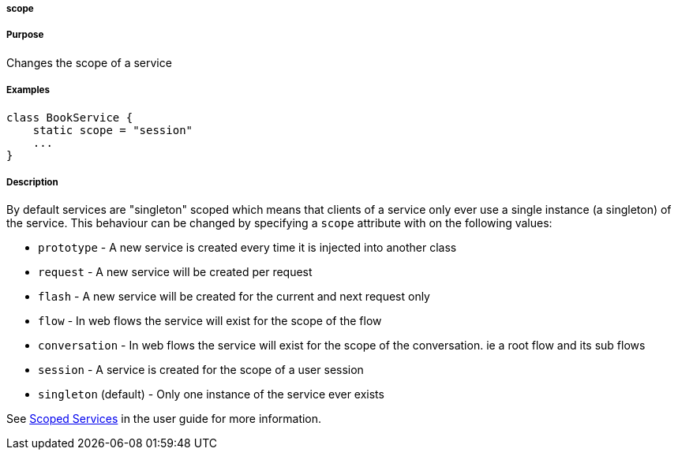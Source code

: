 
===== scope



===== Purpose


Changes the scope of a service


===== Examples


[source,java]
----
class BookService {
    static scope = "session"
    ...
}
----


===== Description


By default services are "singleton" scoped which means that clients of a service only ever use a single instance (a singleton) of the service. This behaviour can be changed by specifying a `scope` attribute with on the following values:

* `prototype` - A new service is created every time it is injected into another class
* `request` - A new service will be created per request
* `flash` - A new service will be created for the current and next request only
* `flow` - In web flows the service will exist for the scope of the flow
* `conversation` - In web flows the service will exist for the scope of the conversation. ie a root flow and its sub flows
* `session` - A service is created for the scope of a user session
* `singleton` (default) - Only one instance of the service ever exists

See <<scopedServices,Scoped Services>> in the user guide for more information.
